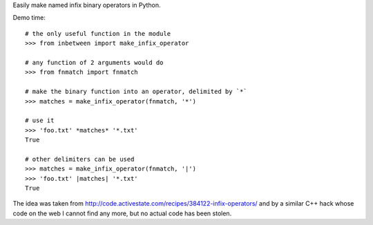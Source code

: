 Easily make named infix binary operators in Python.

Demo time::

  # the only useful function in the module
  >>> from inbetween import make_infix_operator

  # any function of 2 arguments would do
  >>> from fnmatch import fnmatch

  # make the binary function into an operator, delimited by `*`
  >>> matches = make_infix_operator(fnmatch, '*')

  # use it
  >>> 'foo.txt' *matches* '*.txt'
  True

  # other delimiters can be used
  >>> matches = make_infix_operator(fnmatch, '|')
  >>> 'foo.txt' |matches| '*.txt'
  True

The idea was taken from
http://code.activestate.com/recipes/384122-infix-operators/ and by a
similar C++ hack whose code on the web I cannot find any more, but no
actual code has been stolen.
